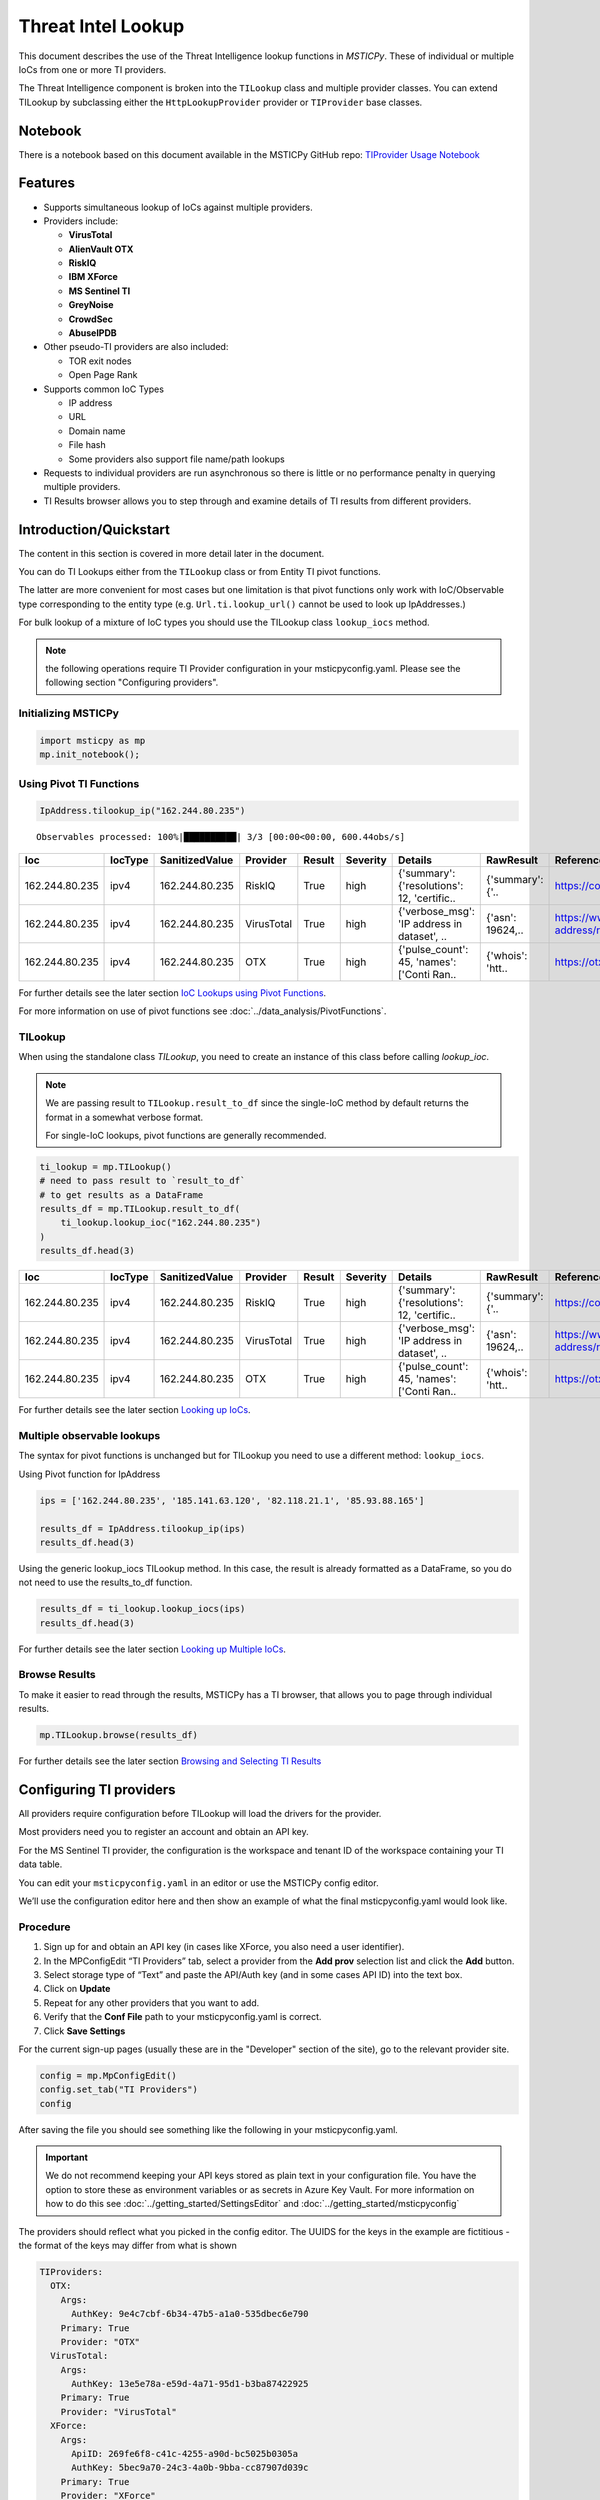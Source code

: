 
Threat Intel Lookup
===================

This document describes the use of the Threat Intelligence lookup functions
in *MSTICPy*. These of individual or multiple IoCs from
one or more TI providers.

The Threat Intelligence component is broken into the ``TILookup`` class
and multiple provider classes.
You can extend TILookup by subclassing either the ``HttpLookupProvider``
provider or ``TIProvider`` base classes.

Notebook
--------

There is a notebook based on this document available in the MSTICPy
GitHub repo:
`TIProvider Usage Notebook <https://github.com/microsoft/msticpy/blob/master/docs/notebooks/TIProviders.ipynb>`__

Features
--------

-  Supports simultaneous lookup of IoCs against multiple providers.
-  Providers include:

   -  **VirusTotal**
   -  **AlienVault OTX**
   -  **RiskIQ**
   -  **IBM XForce**
   -  **MS Sentinel TI**
   -  **GreyNoise**
   -  **CrowdSec**
   -  **AbuseIPDB**

-  Other pseudo-TI providers are also included:

   -  TOR exit nodes
   -  Open Page Rank

-  Supports common IoC Types

   -  IP address
   -  URL
   -  Domain name
   -  File hash
   -  Some providers also support file name/path lookups

-  Requests to individual providers are run asynchronous so there is
   little or no performance penalty in querying multiple
   providers.
-  TI Results browser allows you to step through and examine details
   of TI results from different providers.


Introduction/Quickstart
-----------------------

The content in this section is covered in more detail later in the document.

You can do TI Lookups either from the ``TILookup`` class or from Entity
TI pivot functions.

The latter are more convenient for most cases but one limitation is that
pivot functions only work with IoC/Observable type corresponding to the
entity type (e.g. ``Url.ti.lookup_url()`` cannot be used to look up
IpAddresses.)

For bulk lookup of a mixture of IoC types you should use the TILookup
class ``lookup_iocs`` method.

.. note:: the following operations require TI Provider configuration in
   your msticpyconfig.yaml. Please see the following section
   "Configuring providers".

Initializing MSTICPy
~~~~~~~~~~~~~~~~~~~~

.. code:: python

  import msticpy as mp
  mp.init_notebook();

Using Pivot TI Functions
~~~~~~~~~~~~~~~~~~~~~~~~

.. code:: ipython3

    IpAddress.tilookup_ip("162.244.80.235")

.. parsed-literal::

  Observables processed: 100%|██████████| 3/3 [00:00<00:00, 600.44obs/s]

==============  =========  ================  ==========  ========  ===========  ============================================  ================  =====================================================  ========
Ioc             IocType    SanitizedValue    Provider    Result    Severity     Details                                       RawResult         Reference                                                Status
==============  =========  ================  ==========  ========  ===========  ============================================  ================  =====================================================  ========
162.244.80.235  ipv4       162.244.80.235    RiskIQ      True      high         {'summary': {'resolutions': 12, 'certific..   {'summary': {'..  https://community.riskiq.com                                  0
162.244.80.235  ipv4       162.244.80.235    VirusTotal  True      high         {'verbose_msg': 'IP address in dataset', ..   {'asn': 19624,..  https://www.virustotal.com/vtapi/v2/ip-address/report         0
162.244.80.235  ipv4       162.244.80.235    OTX         True      high         {'pulse_count': 45, 'names': \['Conti Ran..   {'whois': 'htt..  https://otx.alienvault.com/api/v1/indicators/IPv4/1..         0
==============  =========  ================  ==========  ========  ===========  ============================================  ================  =====================================================  ========

For further details see the later section `IoC Lookups using Pivot Functions`_.

For more information on use of pivot functions see
:doc:`../data_analysis/PivotFunctions`.

TILookup
~~~~~~~~

When using the standalone class `TILookup`,
you need to create an instance of this class before calling
`lookup_ioc`.

.. note:: We are passing result to ``TILookup.result_to_df``
   since the single-IoC method by default returns the format
   in a somewhat verbose format.

   For single-IoC lookups, pivot functions are generally recommended.

.. code:: ipython3

    ti_lookup = mp.TILookup()
    # need to pass result to `result_to_df`
    # to get results as a DataFrame
    results_df = mp.TILookup.result_to_df(
        ti_lookup.lookup_ioc("162.244.80.235")
    )
    results_df.head(3)

==============  =========  ================  ==========  ========  ===========  ============================================  ================  =====================================================  ========
Ioc             IocType    SanitizedValue    Provider    Result    Severity     Details                                       RawResult         Reference                                                Status
==============  =========  ================  ==========  ========  ===========  ============================================  ================  =====================================================  ========
162.244.80.235  ipv4       162.244.80.235    RiskIQ      True      high         {'summary': {'resolutions': 12, 'certific..   {'summary': {'..  https://community.riskiq.com                                  0
162.244.80.235  ipv4       162.244.80.235    VirusTotal  True      high         {'verbose_msg': 'IP address in dataset', ..   {'asn': 19624,..  https://www.virustotal.com/vtapi/v2/ip-address/report         0
162.244.80.235  ipv4       162.244.80.235    OTX         True      high         {'pulse_count': 45, 'names': \['Conti Ran..   {'whois': 'htt..  https://otx.alienvault.com/api/v1/indicators/IPv4/1..         0
==============  =========  ================  ==========  ========  ===========  ============================================  ================  =====================================================  ========

For further details see the later section `Looking up IoCs`_.

Multiple observable lookups
~~~~~~~~~~~~~~~~~~~~~~~~~~~

The syntax for pivot functions is unchanged but for
TILookup you need to use a different method: ``lookup_iocs``.

Using Pivot function for IpAddress

.. code:: python

  ips = ['162.244.80.235', '185.141.63.120', '82.118.21.1', '85.93.88.165']

  results_df = IpAddress.tilookup_ip(ips)
  results_df.head(3)

Using the generic lookup_iocs TILookup method. In this case, the
result is already formatted as a DataFrame, so you do not need to use
the results_to_df function.

.. code:: python

  results_df = ti_lookup.lookup_iocs(ips)
  results_df.head(3)

For further details see the later section `Looking up Multiple IoCs`_.

Browse Results
~~~~~~~~~~~~~~

To make it easier to read through the results, MSTICPy has a TI
browser, that allows you to page through individual results.

.. code:: python

  mp.TILookup.browse(results_df)

.. figure:: _static/TIBrowser-1.png
   :alt: Threat Intel results browser
   :width: 5.23000in

For further details see the later section `Browsing and Selecting TI Results`_

Configuring TI providers
------------------------

All providers require configuration before TILookup will load the
drivers for the provider.

Most providers need you to register an account and obtain an API key.

For the MS Sentinel TI provider, the configuration is the workspace and
tenant ID of the workspace containing your TI data table.

You can edit your ``msticpyconfig.yaml`` in an editor or use the MSTICPy
config editor.

We’ll use the configuration editor here and then show an example of what
the final msticpyconfig.yaml would look like.

Procedure
~~~~~~~~~

1. Sign up for and obtain an API key (in cases like XForce, you also
   need a user identifier).
2. In the MPConfigEdit “TI Providers” tab, select a provider from the
   **Add prov** selection list and click the **Add** button.
3. Select storage type of “Text” and paste the API/Auth key (and in some
   cases API ID) into the text box.
4. Click on **Update**
5. Repeat for any other providers that you want to add.
6. Verify that the **Conf File** path to your msticpyconfig.yaml is
   correct.
7. Click **Save Settings**

For the current sign-up pages (usually these are in the "Developer"
section of the site), go to the relevant provider site.

.. code:: ipython3

    config = mp.MpConfigEdit()
    config.set_tab("TI Providers")
    config

.. figure:: _static/ti_config.png
   :alt: Threat Intel configuration editor



After saving the file you should see something like the
following in your msticpyconfig.yaml.

.. important:: We do not recommend keeping your API keys stored
  as plain text in your configuration file. You have the option
  to store these as environment variables or as secrets in Azure
  Key Vault. For more information on how to do this see
  :doc:`../getting_started/SettingsEditor` and
  :doc:`../getting_started/msticpyconfig`

The providers should reflect what you picked in the config
editor. The UUIDS for the keys in the example are
fictitious - the format of the keys may differ from what is shown

.. code:: yaml

    TIProviders:
      OTX:
        Args:
          AuthKey: 9e4c7cbf-6b34-47b5-a1a0-535dbec6e790
        Primary: True
        Provider: "OTX"
      VirusTotal:
        Args:
          AuthKey: 13e5e78a-e59d-4a71-95d1-b3ba87422925
        Primary: True
        Provider: "VirusTotal"
      XForce:
        Args:
          ApiID: 269fe6f8-c41c-4255-a90d-bc5025b0305a
          AuthKey: 5bec9a70-24c3-4a0b-9bba-cc87907d039c
        Primary: True
        Provider: "XForce"
      GreyNoise:
        Args:
          AuthKey: d9dde9d4-b848-4cef-b0ee-40d2b23ba088
        Primary: True
        Provider: "GreyNoise"
      AzureSentinel:
        Args:
          WorkspaceID: c7d6a1ad-357b-48b2-8ee1-a2dcbfa2842b
          TenantID: 228d7b5f-4920-4f8e-872f-52072b92b651
        Primary: True
        Provider: "AzSTI"
      CrowdSec:
        Args:
          AuthKey: [PLACEHOLDER]
        Primary: True
        Provider: "CrowdSec"
      AbuseIPDB:
        Args:
          AuthKey: 1234567890
        Primary: True
        Provider: "AbuseIPDB"

You need to tell `TILookup` to refresh its configuration.

After reloading the provider settings, you should see a list
of providers loaded.

.. code:: python

  ti_lookup.reload_providers()
  ti_lookup.provider_status

.. parsed-literal::


  ['OTX - AlientVault OTX Lookup. (primary)',
  'VirusTotal - VirusTotal Lookup. (primary)',
  'XForce - IBM XForce Lookup. (primary)',
  'GreyNoise - GreyNoise Lookup. (primary)',
  'AzSTI - Microsoft Sentinel TI provider class. (primary)',
  'CrowdSec - CrowdSec CTI Smoke Lookup. (primary)',
  'AbuseIPDB - AbuseIPDB Lookup. (primary)']

.. warning:: Depending on the type of account that you
  have with a provider, they will typically impose a limit
  on the number of requests that you can make each minute or
  hour. If you see results returning with a status of 403,
  it is likely that you have temporarily exceed you query
  quota.


.. note:: If you have your MS Sentinel workspace and tenant IDs configured
  as a "Default" entry in the `AzureSentinel` configuration section
  of the `msticpyconfig.yaml` you do not need to set these values for the
  provider here. They will be inherited from the global configuration.
  If you want to use a different workspace for your TI lookups then specify
  the workspace and tenant IDs here. The tenant ID must be the same as
  in both cases though: the Kqlmagic data query library does not support
  access workspaces in multiple tenants from the same notebook.


.. tip:: If you are missing a required parameter for a provider, TILookup
   will throw an exception. You can use the `providers` parameter to
   `TILookup`

   `TILookup(providers=["prov",...])`

   to specify which providers to load and avoid loading any that
   causing problems.


TILookup class
--------------

The TILookup class is the main interface to the TI Functions.

Pivot functions also call the `lookup_iocs` method of this class.

Brief help is shown below. You can read more details about the
attributes and functions in the
:py:mod:`TILookup documentation <msticpy.context.tilookup>`

To use TILookup, you need to create an instance of the class.
Avoid creating lots of instances of this class:

- Each instance caches recent results to avoid unnecessary network requests
  (instances do not share this cache)
- The enabled state of providers is not share across instances.

.. note:: The pivot functions use a single central TILookup instance
  so are not affected by this.

Input to the lookup methods can be a single IoC observable
or a pandas DataFrame (or Python iterable such as a list)
containing multiple observables.

.. note:: the equivalent Pivot functions can accept single values,
  DataFrames or lists/Python iterables as inputs.


:py:mod:`TILookup API documentation<msticpy.context.tilookup>`



Constructor
~~~~~~~~~~~


See :py:class:`TILookup<msticpy.context.tilookup.TILookup>`

.. parsed-literal::


            Initialize TILookup instance.

            Parameters
            ----------
            primary_providers : Optional[List[TIProvider]], optional
                Primary TI Providers, by default None
            secondary_providers : Optional[List[TIProvider]], optional
                Secondary TI Providers, by default None
            providers: Optional[List[str]], optional
                List of provider names to load, by default all available
                providers are loaded. To see the list of available providers
                call `TILookup.list_available_providers()`.
                Note: if primary_provides or secondary_providers is specified
                This will override the providers list.

Methods
~~~~~~~

* :py:meth:`add_provider() <msticpy.context.tilookup.TILookup.add_provider>` - Add a TI provider to the current collection.
* :py:meth:`available_providers <msticpy.context.tilookup.TILookup.available_providers>` - Return a list of built-in providers.
* :py:meth:`list_available_providers() <msticpy.context.tilookup.TILookup.list_available_providers>` - Print a list of built-in providers with
  optional usage. (class method)
* :py:meth:`loaded_providers() <msticpy.context.tilookup.TILookup.loaded_providers>` - Return dictionary of loaded providers.
* :py:meth:`configured_providers <msticpy.context.tilookup.TILookup.configured_providers>` - Return a list of providers with valid configuration
* :py:meth:`disable_provider() <msticpy.context.tilookup.TILookup.disable_provider>` - disable a named provider
* :py:meth:`enable_provider() <msticpy.context.tilookup.TILookup.enable_provider>` - enable a disabled provider
* :py:meth:`set_provider_state() <msticpy.context.tilookup.TILookup.set_provider_state>` - configure multiple providers as enabled/disabled
* :py:meth:`lookup_ioc() <msticpy.context.tilookup.TILookup.lookup_ioc>` - Lookup single IoC in active providers.
* :py:meth:`lookup_iocs() <msticpy.context.tilookup.TILookup.lookup_iocs>` - Lookup a collection of IoCs.
* :py:meth:`provider_status <msticpy.context.tilookup.TILookup.provider_status>` - Return loaded provider status.
* :py:meth:`provider_usage() <msticpy.context.tilookup.TILookup.provider_usage>` - Print usage of loaded providers.
* :py:meth:`reload_provider_settings() <msticpy.context.tilookup.TILookup.reload_provider_settings>` - Reload provider settings from config.
* :py:meth:`reload_providers() <msticpy.context.tilookup.TILookup.reload_providers>` - Reload settings and provider classes.
* :py:meth:`result_to_df() <msticpy.context.tilookup.TILookup.result_to_df>` - Return DataFrame representation of IoC Lookup response.


You can change which providers are loaded from the TILookup constructor.
However, this is usually not needed.

You can change the providers used in each lookup call by
supplying a list of provider names in the ```providers```
parameter. You can also use the ``enable_provider``,
``disable_provider`` and ``set_provider_state`` methods to make individual providers
active and inactive.

.. note:: Using either the constructor parameters or the enable/disable
  methods only affects the current instance of `TILookup`.
  If you create a new instance, the changes to providers
  in previously-created instances have no effect on the state
  of the new instance.
  The instance of TILookup used by the Pivot functions is created
  when MSTICPy is initialized.

Querying and Configuring the Pivot TILookup
-------------------------------------------

Pivot functions use their own instance of TILookup.
To access this instance of TILookup use the Pivot ``providers`` property

.. code:: python

  # Note Pivot is only initialized after running mp.init_notebook()
  mp.pivot.providers["TILookup"]

.. parsed-literal::

  {'OTX': <msticpy.context.tiproviders.alienvault_otx.OTX at 0x2494f626490>,
  'OPR': <msticpy.context.tiproviders.open_page_rank.OPR at 0x2494f626400>,
  'RiskIQ': <msticpy.context.tiproviders.riskiq.RiskIQ at 0x2494f626a60>,
  'Tor': <msticpy.context.tiproviders.tor_exit_nodes.Tor at 0x2494f5b0c10>,
  'VirusTotal': <msticpy.context.tiproviders.virustotal.VirusTotal at 0x2494eca3850>,
  'XForce': <msticpy.context.tiproviders.ibm_xforce.XForce at 0x2494ecae970>}

You can call any of the methods available on standalone TILookup
instances - such as enabling and disabling providers - on this
instance.

Listing Available Providers
---------------------------
The **msticpy** TI Provider library can lookup IoCs in multiple providers.

"Available Providers" means providers that have a MSTICPy *provider
class*, not that they are necessarily either configured or loaded.

The list below shows the currently implemented set of MSTICPy TI providers.

The :py:meth:`list_available_providers <msticpy.context.tilookup.TILookup.list_available_providers>`
class method shows the current set of providers.

.. code:: ipython3

    >>> TILookup.list_available_providers()

    AzSTI
    GreyNoise
    OPR
    OTX
    Tor
    VirusTotal
    XForce
    Intsights
    CrowdSec
    AbuseIPDB

You can view the list of supported query types for each provider
with the ``show_query_types=True`` parameter.
See

.. code:: ipython3

    >>> TILookup.list_available_providers(show_query_types=True)

    AzSTI
    Azure Sentinel TI provider class. Supported query types:
      ioc_type=dns
      ioc_type=file_hash
      ioc_type=hostname
      ioc_type=ipv4
      ioc_type=ipv6
      ioc_type=linux_path
      ...

Loading TI Providers
--------------------

Calling TILookup with no parameters will load all of the available providers
that have a configuration entry in ``msticpyconfig.yaml``
(see `Configuring TI providers`_).
Pivot functions automatically load all configured providers.

.. code:: ipython3

    # load all configured providers
    ti_lookup = TILookup()

You can provide a list of providers to load when
you create an instance of TILookup

.. code:: ipython3

    # Restricting which providers get loaded
    ti_lookup = TILookup(providers=["VirusTotal", "XForce"])
    ti_lookup.provider_status

.. parsed-literal::

    ['VirusTotal - VirusTotal Lookup. (primary)',
     'XForce - IBM XForce Lookup. (primary)']

.. tip:: If you are missing a required parameter for a provider, TILookup
   will throw an exception. You can use the `TILookup(providers=["prov",...])`
   parameter to load only specific providers.



Looking up IoCs
---------------

Lookup a single IoC
~~~~~~~~~~~~~~~~~~~

To lookup a single IoC use :py:meth:`lookup_ioc<msticpy.context.tilookup.TILookup.lookup_ioc>`.

Or you can use the pivot ``ti.lookup_xxx`` function from the
appropriate entity.

Lookup an IoC from a single provider
~~~~~~~~~~~~~~~~~~~~~~~~~~~~~~~~~~~~

And show the output

.. code-block:: ipython3
   :emphasize-lines: 1

    result, details = ti_lookup.lookup_ioc(observable="38.75.137.9", providers=["OTX"])

    print("Positive" if result else "Negative")
    # the details is a list (since there could be multiple responses for an IoC)
    for provider, detail in details:
        print(provider)
        detail.summary
        print("\nRaw Results")
        detail.raw_result_fmt



.. parsed-literal::

    Positive
    OTX
    ioc: 38.75.137.9 ( ipv4 )
    result: True
    {   'names': ['Underminer EK'],
        'pulse_count': 1,
        'references': [   [   'https://blog.malwarebytes.com/threat-analysis/2019/07/exploit-kits-summer-2019-review/']],
        'tags': [[]]}
    reference:  https://otx.alienvault.com/api/v1/indicators/IPv4/38.75.137.9/general

    Raw Results
    { 'area_code': 0,
      'asn': 'AS63023 GTHost',
      'base_indicator': { 'access_reason': '',
                          'access_type': 'public',
                          'content': '',
                          'description': '',
                          'id': 2127020821,
                          'indicator': '38.75.137.9',
                          'title': '',
                          'type': 'IPv4'},
      'charset': 0,
      'city': 'Los Angeles',
      'city_data': True,
      'continent_code': 'NA',
      'country_code': 'US',
      'country_code3': 'USA',
      'country_name': 'United States',
      'dma_code': 803,
      'flag_title': 'United States',
      'flag_url': '/assets/images/flags/us.png',
      'indicator': '38.75.137.9',
      'latitude': 34.0584,
      'longitude': -118.278,
      'postal_code': '90017',
      'pulse_info': { 'count': 1,
                      'pulses': [ { 'TLP': 'white',
                                    'adversary': '',
                                    'attack_ids': [],
                                    'author': { 'avatar_url': 'https://otx.alienvault.com/assets/images/default-avatar.png',
                                                'id': '79520',
                                                'is_following': False,
                                                'is_subscribed': False,
                                                'username': 'mattvittitoe'},
                                    'cloned_from': None,
                                    'comment_count': 0,
                                    ....[truncated for brevity]
                                    'name': 'Underminer EK',
                                    'public': 1,
                                    'pulse_source': 'web',
                                    'references': [ 'https://blog.malwarebytes.com/threat-analysis/2019/07/exploit-kits-summer-2019-review/'],
                                    'subscriber_count': 10,
                                    'tags': [],
                                    'targeted_countries': [],
                                    'threat_hunter_scannable': True,
                                    'upvotes_count': 0,
                                    'validator_count': 0,
                                    'vote': 0,
                                    'votes_count': 0}],
                      'references': [ 'https://blog.malwarebytes.com/threat-analysis/2019/07/exploit-kits-summer-2019-review/']},
      'region': 'CA',
      'reputation': 0,
      'sections': [ 'general',
                    'geo',
                    'reputation',
                    'url_list',
                    'passive_dns',
                    'malware',
                    'nids_list',
                    'httpscans'],
      'type': 'IPv4',
      'type_title': 'IPv4',
      'whois': 'http://whois.domaintools.com/38.75.137.9'}

|

Pivot function syntax

.. code:: python

   IpAddress.ti.lookup_ip("38.75.137.9", providers=["OTX"])


Lookup using all primary providers
~~~~~~~~~~~~~~~~~~~~~~~~~~~~~~~~~~

TILookup syntax

.. code:: ipython3

    result = ti_lookup.lookup_ioc(observable="38.75.137.9")
    ti_lookup.result_to_df(result)


+------------+-------------+--------------+---------+--------------------------------------------------------------------------------------------------------+------------------------------------------------------------------------------------------------------+------------------------------------------------------------------------+--------+
|            | IoC         | IoCType      | Result  | Details                                                                                                | RawResult                                                                                            | Reference                                                              | Status |
+============+=============+==============+=========+========================================================================================================+======================================================================================================+========================================================================+========+
| OTX        | 38.75.137.9 | ipv4         | True    | "{'pulse_count': 1, 'names': ['Underminer EK'], 'tags': [[]], 'references': [['\https://blog.malw..."  | {'sections': ['general', 'geo', 'reputation', 'url_list', 'passive_dns', 'malware', 'nids_list',...} | \https://otx.alienvault.com/api/v1/indicators/IPv4/38.75.137.9/general | 200    |
| VirusTotal | 38.75.137.9 | ipv4         | True    | "{'verbose_msg': 'IP address in dataset', 'response_code': 1, 'detected_urls': ['\http://38.75.13..."  | {'asn': 63023, 'undetected_urls': [['\http://38.75.137.9:9088/', '3d5edb0e0bb726e414a9b76dac619c...} | \https://www.virustotal.com/vtapi/v2/ip-address/report                 | 200    |
| XForce     | 38.75.137.9 | ipv4         | True    | "{'score': 1, 'cats': {}, 'categoryDescriptions': {}, 'reason': 'Regional Internet Registry', 're..."  | {'ip': '38.75.137.9', 'history': [{'created': '2012-03-22T07:26:00.000Z', 'reason': 'Regional In...} | \https://api.xforce.ibmcloud.com/ipr/38.75.137.9                       | 200    |
| AzSTI      | 38.75.137.9 | ipv4         | False   | "0 rows returned."                                                                                     | None                                                                                                 | None                                                                   | -1     |
| GreyNoise  | 38.75.137.9 | ipv4         | False   | "Not found."                                                                                           | &lt;Response [404]&gt;                                                                               | https://api.greynoise.io/v3/community/38.75.137.9                      | 404    |
| CrowdSec   | 38.75.137.9 | ipv4         | False   | "{'Background Noise': 0, 'Overall Score': 0, 'First Seen': '2021-12-26T18:45:00+00:00', 'Last See..."  | {'ip_range_score': 0, 'ip': '38.75.137.9', 'ip_range': '38.75.136.0/23', 'as_name': 'AS-GLOBALTE...} | https://cti.api.crowdsec.net/v2/smoke/38.75.137.9                      | 200    |
| AbuseIPDB  | 38.75.137.9 | ipv4         | True    | "{'countryCode': 'US', 'usage': 'Data Center/Web Hosting/Transit', 'isp': 'GlobalTeleHost Corp.',...}" | {'data': {'ipAddress': '38.75.137.9', 'isPublic': True, 'ipVersion': 4, 'isWhitelisted': None, ...}} | https://api.abuseipdb.com/api/v2/check                                 | 200    |
+------------+-------------+--------------+---------+--------------------------------------------------------------------------------------------------------+------------------------------------------------------------------------------------------------------+------------------------------------------------------------------------+--------+


Pivot function syntax

.. code:: python

   IpAddress.ti.lookup_ip("38.75.137.9")


How to convert a raw result to a DataFrame
~~~~~~~~~~~~~~~~~~~~~~~~~~~~~~~~~~~~~~~~~~

.. note:: The pivot functions always return a DataFrame so
   you do not need to use ``result_to_df``

See :py:meth:`result_to_df<msticpy.context.tilookup.TILookup.result_to_df>`

.. code:: ipython3

    result = ti_lookup.lookup_ioc(observable="38.75.137.9", providers=["OTX"])
    ti_lookup.result_to_df(result).T


+---------------+------------------------------------------------------------------------------------------------------+
|               | OTX                                                                                                  |
+---------------+------------------------------------------------------------------------------------------------------+
| IoC           | 38.75.137.9                                                                                          |
+---------------+------------------------------------------------------------------------------------------------------+
| IoCType       | ipv4                                                                                                 |
+---------------+------------------------------------------------------------------------------------------------------+
| QuerySubtype  | None                                                                                                 |
+---------------+------------------------------------------------------------------------------------------------------+
| Result        | True                                                                                                 |
+---------------+------------------------------------------------------------------------------------------------------+
| Details       | {'pulse_count': 1, 'names': ['Underminer EK'], 'tags': [[]], 'references': [['\https://blog.malw...  |
+---------------+------------------------------------------------------------------------------------------------------+
| RawResult     | {'sections': ['general', 'geo', 'reputation', 'url_list', 'passive_dns', 'malware', 'nids_list',...  |
+---------------+------------------------------------------------------------------------------------------------------+
| Reference     | \https://otx.alienvault.com/api/v1/indicators/IPv4/38.75.137.9/general                               |
+---------------+------------------------------------------------------------------------------------------------------+
| Status        | 200                                                                                                  |
+---------------+------------------------------------------------------------------------------------------------------+

|

.. code:: ipython3

    # Extract a single field (RawResult) from the dataframe (.iloc[0] is to select the row)
    ti_lookup.result_to_df(result)["RawResult"].iloc[0]


.. parsed-literal::

    {'sections': ['general',
      'geo',
      'reputation',
      'url_list',
      'passive_dns',
      'malware',
      'nids_list',
      'httpscans'],
     'city': 'Los Angeles',
     'area_code': 0,
     'pulse_info': {'count': 1,
      'references': ['https://blog.malwarebytes.com/threat-analysis/2019/07/exploit-kits-summer-2019-review/'],
      'pulses': [{'indicator_type_counts': {'URL': 16,
         'FileHash-MD5': 5,
         'IPv4': 3},
        'pulse_source': 'web',
        'TLP': 'white',
        'description': '',
        ...



Looking up Multiple IoCs
------------------------

The pattern for looking up multiple IoCs in a single request is
very similar to a single IoC.

Using TILookup.lookup_iocs
~~~~~~~~~~~~~~~~~~~~~~~~~~

``lookup_iocs`` documentation is available at
:py:meth:`lookup_iocs <msticpy.context.tilookup.TILookup.lookup_iocs>`
Example.

.. code:: ipython3

    ioc_ips = [
        "185.92.220.35",
        "213.159.214.86",
        "77.222.54.202",
        "13.77.161.179",
        "40.76.4.15",
        "40.112.72.205",
        "40.113.200.201",
    ]

    ti_lookup.lookup_iocs(data=ioc_ips, providers="AzSTI")


+---+-----------------+----------+---------------+----------------------------------------+---------+---------+------------------------------------------------------------------------------------------------------+------------------------------------------------------------------------------------------------------+-----------+
|   | IoC             | IoCType  | QuerySubtype  | Reference                              | Result  | Status  | Details                                                                                              | RawResult                                                                                            | Provider  |
+===+=================+==========+===============+========================================+=========+=========+======================================================================================================+======================================================================================================+===========+
| 0 | 213.159.214.86  | ipv4     | None          | ThreatIntelligenceIndicator \| whe...  | True    | 0.0     | {'Action': 'alert', 'ThreatType': 'Malware', 'ThreatSeverity': nan, 'Active': True, 'Description...  | {'IndicatorId': '0164ADB4A6CB7A79FBAE7BE90A43050B090A18364E3855048AC86B9DA5E0A92B', 'TimeGenerat...  | AzSTI     |
+---+-----------------+----------+---------------+----------------------------------------+---------+---------+------------------------------------------------------------------------------------------------------+------------------------------------------------------------------------------------------------------+-----------+
| 1 | 40.113.200.201  | ipv4     | None          | ThreatIntelligenceIndicator \| whe...  | False   | -1.0    | 0 rows returned.                                                                                     | NaN                                                                                                  | AzSTI     |
+---+-----------------+----------+---------------+----------------------------------------+---------+---------+------------------------------------------------------------------------------------------------------+------------------------------------------------------------------------------------------------------+-----------+
| 2 | 91.219.29.81    | ipv4     | None          | ThreatIntelligenceIndicator \| whe...  | True    | 0.0     | {'Action': 'alert', 'ThreatType': 'Malware', 'ThreatSeverity': nan, 'Active': True, 'Description...  | {'IndicatorId': '3F458D91A21866C9037B99D997379A6906573766C0C2F8FB45327A6A15676A0D', 'TimeGenerat...  | AzSTI     |
+---+-----------------+----------+---------------+----------------------------------------+---------+---------+------------------------------------------------------------------------------------------------------+------------------------------------------------------------------------------------------------------+-----------+
| 3 | 89.108.83.196   | ipv4     | None          | ThreatIntelligenceIndicator \| whe...  | True    | 0.0     | {'Action': 'alert', 'ThreatType': 'Malware', 'ThreatSeverity': nan, 'Active': True, 'Description...  | {'IndicatorId': 'C3CA82D5B30A34F4BD6188C9DCFAD9E46D3C0CC45CC4FD969DA3A398DC34B1AE', 'TimeGenerat...  | AzSTI     |
+---+-----------------+----------+---------------+----------------------------------------+---------+---------+------------------------------------------------------------------------------------------------------+------------------------------------------------------------------------------------------------------+-----------+
| 4 | 192.42.116.41   | ipv4     | None          | ThreatIntelligenceIndicator \| whe...  | True    | 0.0     | {'Action': 'alert', 'ThreatType': 'Malware', 'ThreatSeverity': nan, 'Active': True, 'Description...  | {'IndicatorId': '2F321C9D2593B6EF59DEB64B6CB209F375529C429F0DF463D639784E7353AA5D', 'TimeGenerat...  | AzSTI     |
+---+-----------------+----------+---------------+----------------------------------------+---------+---------+------------------------------------------------------------------------------------------------------+------------------------------------------------------------------------------------------------------+-----------+


IoC Lookups using Pivot functions
~~~~~~~~~~~~~~~~~~~~~~~~~~~~~~~~~

Several MSTICPy entities have pivot functions that allow TI lookup.
The type of IoC that they look up corresponds to the type of entity.
For example, ``Url.ti.lookup_url()`` does lookups for URLs,
``File.ti.lookup_file_hash()`` does lookups for file hashes, etc.

The functionality of the pivot TI lookup functions is identical to
``TILookup.lookup_iocs`` (the pivot functions call ``lookup_iocs``
under the covers.). The syntax is also almost identical, with the
exception that you should omit the
``ioc_type`` parameter, since this parameter is automatically supplied by
the pivot subsystem.

Example

.. code:: ipython3

    IpAddress.ti.lookup_ip(data=ioc_ips, providers="AzSTI")

For more information on use of pivot functions see
:doc:`../data_analysis/PivotFunctions`.

Asynchronous operation
~~~~~~~~~~~~~~~~~~~~~~

When using multiple providers, TILookup will send the set of requests to each
provider as an asynchronous operation. It splits the lookup job into
a group of asychronous jobs (one for each provider) that are run
simultaneously and in parallel.

The requests sent to a single provider are sent synchronously - i.e.
one item is sent and a response awaited before the next item is sent.

Asynchronous operation means that a lookup using multiple providers
should take no more time than the same lookup to a single provider -
although the whole job will only complete once the slowest provider
has completed.

Progress of the lookup job is shown using a progress bar.
The request totals shown in the progres bar are
``requested_items * num_providers`` - e.g. a lookup of 10 items
using 5 providers will show a total of 50.

.. parsed-literal::

    Observables processed: 100%|██████████| 50/50 [00:00<00:00, 474.00obs/s]

Multiple IoCs using all providers
~~~~~~~~~~~~~~~~~~~~~~~~~~~~~~~~~

Output sorted by IoC

.. code:: ipython3

    ioc_urls = [
        "http://cheapshirts.us/zVnMrG.php",
        "http://chinasymbolic.com/i9jnrc",
        "http://cetidawabi.com/468fd",
        "http://append.pl/srh9xsz",
        "http://aiccard.co.th/dvja1te",
        "http://ajaraheritage.ge/g7cberv",
        "http://cic-integration.com/hjy93JNBasdas",
        "https://google.com",  # benign
        "https://microsoft.com",  # benign
        "https://python.org",  # benign
    ]
    results = ti_lookup.lookup_iocs(data=ioc_urls)
    results.sort_values("IoC")

.. parsed-literal::

    Observables processed: 100%|██████████| 50/50 [00:00<00:00, 474.00obs/s]

+---+----------------------------------+----------+---------------+---------+------------------------------------------------------------------------------------------------------+------------------------------------------------------------------------------------------------------+-----------------------------------------------------------------------------------------------------+-------------+---------+
|   | IoC                              | IoCType  | QuerySubtype  | Result  | Details                                                                                              | RawResult                                                                                            | Reference                                                                                           | Provider    | Status  |
+===+==================================+==========+===============+=========+======================================================================================================+======================================================================================================+=====================================================================================================+=============+=========+
| 0 | \http://aiccard.co.th/dvja1te    | url      | None          | True    | {'Action': 'alert', 'ThreatType': 'Malware', 'ThreatSeverity': nan, 'Active': True, 'Description...  | {'IndicatorId': 'FAE39C007D6554822504A1E0BDFD788E27DDC748ED63B258651DE52E4FA6D511', 'TimeGenerat...  | ThreatIntelligenceIndicator  | where TimeGenerated >= datetime(2019-07-21T17:30:41.900764Z) | w...  | AzSTI       | 0.0     |
+---+----------------------------------+----------+---------------+---------+------------------------------------------------------------------------------------------------------+------------------------------------------------------------------------------------------------------+-----------------------------------------------------------------------------------------------------+-------------+---------+
| 4 | \http://aiccard.co.th/dvja1te    | url      | None          | True    | {'cats': None, 'categoryDescriptions': None}                                                         | {'result': {'url': 'aiccard.co.th', 'cats': {}, 'score': None, 'categoryDescriptions': {}}, 'ass...  | \https://api.xforce.ibmcloud.com/url/\http://aiccard.co.th/dvja1te                                  | XForce      | NaN     |
+---+----------------------------------+----------+---------------+---------+------------------------------------------------------------------------------------------------------+------------------------------------------------------------------------------------------------------+-----------------------------------------------------------------------------------------------------+-------------+---------+
| 4 | \http://aiccard.co.th/dvja1te    | url      | None          | True    | {'pulse_count': 3, 'names': ['Locky Ransomware Distribution Sites URL blocklist (LY_DS_URLBL)', ...  | {'indicator': '\http://aiccard.co.th/dvja1te', 'alexa': '\http://www.alexa.com/siteinfo/aiccard.c... | \https://otx.alienvault.com/api/v1/indicators/url/\http://aiccard.co.th/dvja1te/general             | OTX         | NaN     |
+---+----------------------------------+----------+---------------+---------+------------------------------------------------------------------------------------------------------+------------------------------------------------------------------------------------------------------+-----------------------------------------------------------------------------------------------------+-------------+---------+
| 4 | \http://aiccard.co.th/dvja1te    | url      | None          | False   | No response from provider.                                                                           | <Response [403]>                                                                                     | \https://www.virustotal.com/vtapi/v2/url/report                                                     | VirusTotal  | NaN     |
+---+----------------------------------+----------+---------------+---------+------------------------------------------------------------------------------------------------------+------------------------------------------------------------------------------------------------------+-----------------------------------------------------------------------------------------------------+-------------+---------+
| 5 | \http://ajaraheritage.ge/g7cberv | url      | None          | True    | {'cats': None, 'categoryDescriptions': None}                                                         | {'result': {'url': 'ajaraheritage.ge', 'cats': {}, 'score': None, 'categoryDescriptions': {}}, '...  | \https://api.xforce.ibmcloud.com/url/\http://ajaraheritage.ge/g7cberv                               | XForce      | NaN     |
+---+----------------------------------+----------+---------------+---------+------------------------------------------------------------------------------------------------------+------------------------------------------------------------------------------------------------------+-----------------------------------------------------------------------------------------------------+-------------+---------+

.. note:: the URLs in the previous example have been altered to prevent
   inadvertent navigation to them.


Inferring IoC type vs specifying explicitly
--------------------------------------------

If you do a lookup without specifying a type, TILookup will try to infer
the type by matching regexes. There are patterns for all supported types
but there are some caveats:

-  The match is not 100% foolproof - e.g. some URLs and hash types may
   be misidentified.
-  The inference adds an overhead to each lookup.

If you know the type that you want to look up, it is always better to
explicitly include it.

- For single IoC lookup, use the ``ioc_type`` parameter.
- For multiple IoC lookups (see below), supply either:

  - a DataFrame with a column that specifies the type for each entry
  - a dictionary of the form ``{ioc_observable: ioc_type}``

Browsing and Selecting TI Results
---------------------------------
To make it easier to walk through the returned results msticpy has a browser.
This shows you the TI results aggregated by the IoC value (e.g. an individual IP
Address or URL) for all providers.

.. figure:: _static/TIBrowser-1.png
   :alt: Threat Intel results browser
   :width: 5.23000in

For each provider that returns a result for an IoC, the summarized details
will be shown in a table below the browse list.

.. figure:: _static/ti_browser_results1.png
   :alt: Threat Intel results browser
   :width: 5.23000in

.. figure:: _static/ti_browser_results1.png
   :alt: Threat Intel results browser
   :width: 5.23000in

.. figure:: _static/ti_browser_results1.png
   :alt: Threat Intel results browser
   :width: 5.23000in

Click on ``Raw results from provider...`` to see all returned data.

.. figure:: _static/ti_browser_results-footer.png
   :alt: Threat Intel results browser
   :width: 5.23000in

.. note:: the reference URL may not work if you have not authenticated
   to the TI service.


The value of the selected IoC entry is available as `ti_selector.value`.
You can match this back to the original results DataFrame as follows:

.. code:: IPython

    results[results["Ioc"] == ti_selector.value[0]]



Advanced Provider Usage - Query types
-------------------------------------

Some providers also support special types of sub-query
such as geo-ip and passive-dns. To use these, you specify a
``query_type`` parameter in addition to the corresponding ``ioc_type``.

See :py:meth:`provider_usage<msticpy.context.tilookup.TILookup.provider_usage>`

You can see which providers support special query types with the
``provider_usage`` method.

.. code:: ipython3

    ti_lookup.provider_usage()


.. parsed-literal::

    Primary providers
    -----------------

    Provider class: OTX
    AlientVault OTX Lookup. Supported query types:
      ioc_type=dns
      ioc_type=dns, ioc_query_type=geo
      ioc_type=dns, ioc_query_type=passivedns
      ioc_type=file_hash
      ioc_type=hostname
      ioc_type=ipv4
      ioc_type=ipv4, ioc_query_type=geo
      ioc_type=ipv4, ioc_query_type=passivedns
      ....

    Provider class: XForce
    IBM XForce Lookup. Supported query types:
      ioc_type=dns, ioc_query_type=info
      ioc_type=dns, ioc_query_type=passivedns
      ioc_type=dns, ioc_query_type=whois
      ioc_type=file_hash
      ioc_type=hostname, ioc_query_type=whois
      ioc_type=ipv4
      ioc_type=ipv4, ioc_query_type=malware
      ioc_type=ipv4, ioc_query_type=passivedns
      ioc_type=ipv4, ioc_query_type=rep
      ioc_type=ipv4, ioc_query_type=whois
      ioc_type=ipv6
      ...

    Provider class: GreyNoise
    GreyNoise Lookup. Supported query types:
      ioc_type=ipv4
      ioc_type=ipv4, ioc_query_type=full
      ioc_type=ipv4, ioc_query_type=quick


Use to do a passive DNS lookup
~~~~~~~~~~~~~~~~~~~~~~~~~~~~~~

.. code-block:: ipython3
   :emphasize-lines: 4

    result = ti_lookup.lookup_ioc(
      observable="38.75.137.9",
      ico_type="ipv4",
      ioc_query_type="passivedns",
      providers=["XForce"])
    result


.. parsed-literal::

    (True,
     [('XForce',
       LookupResult(ioc='38.75.137.9', ioc_type='ipv4', query_subtype='passivedns', result=True, details={'records': 1}, raw_result={'Passive': {'query': '0x00000000000000000000ffff264b8909', 'records': []}, 'RDNS': ['9-137-75-38.clients.gthost.com'], 'total_rows': 1}, reference='\https://api.xforce.ibmcloud.com/resolve/38.75.137.9', status=200))])




Specifying Time Ranges
----------------------

Some providers (currently only AzSTI - the Sentinel TI provider) support time ranges
so that you can specify specific periods to search for.

If a provider does not support time ranges, the parameters will be
ignored

.. code-block:: ipython3
   :emphasize-lines: 9,10

    from datetime import datetime
    start = datetime(2021, 8, 5)
    end = datetime(2021, 9, 5)

    # Using this data range returned no results
    ti_lookup.lookup_iocs(
        data=ioc_ips,
        providers="AzSTI",
        start=q_times.start,
        end=q_times.end
    ).head()

+---+-----------------+----------+---------------+-----------------------------------------------------------------------------------------------------+---------+-------------------+---------+-----------+
|   | IoC             | IoCType  | QuerySubtype  | Reference                                                                                           | Result  | Details           | Status  | Provider  |
+===+=================+==========+===============+=====================================================================================================+=========+===================+=========+===========+
| 0 | 213.159.214.86  | ipv4     | None          | ThreatIntelligenceIndicator  | where TimeGenerated >= datetime(2019-08-04T00:00:00Z) | where Ti...  | False   | 0 rows returned.  | -1      | AzSTI     |
| 1 | 40.113.200.201  | ipv4     | None          | ThreatIntelligenceIndicator  | where TimeGenerated >= datetime(2019-08-04T00:00:00Z) | where Ti...  | False   | 0 rows returned.  | -1      | AzSTI     |
| 2 | 91.219.29.81    | ipv4     | None          | ThreatIntelligenceIndicator  | where TimeGenerated >= datetime(2019-08-04T00:00:00Z) | where Ti...  | False   | 0 rows returned.  | -1      | AzSTI     |
| 3 | 89.108.83.196   | ipv4     | None          | ThreatIntelligenceIndicator  | where TimeGenerated >= datetime(2019-08-04T00:00:00Z) | where Ti...  | False   | 0 rows returned.  | -1      | AzSTI     |
| 4 | 192.42.116.41   | ipv4     | None          | ThreatIntelligenceIndicator  | where TimeGenerated >= datetime(2019-08-04T00:00:00Z) | where Ti...  | False   | 0 rows returned.  | -1      | AzSTI     |
+---+-----------------+----------+---------------+-----------------------------------------------------------------------------------------------------+---------+-------------------+---------+-----------+


.. code:: ipython3

    from datetime import datetime
    search_origin = datetime(2019, 8, 5)
    q_times = nbwidgets.QueryTime(
        units="day",
        auto_display=True,
        origin_time=search_origin,
        max_after=24,
        max_before=24
    )

    # Using a wider ranges produces results
    ti_lookup.lookup_iocs(
        data=ioc_ips,
        providers="AzSTI",
        start=q_times.start,
        end=q_times.end
    )


+---+-----------------+----------+---------------+-----------------------------------------------------------------------------------------------------+---------+---------+------------------------------------------------------------------------------------------------------+------------------------------------------------------------------------------------------------------+-----------+
|   | IoC             | IoCType  | QuerySubtype  | Reference                                                                                           | Result  | Status  | Details                                                                                              | RawResult                                                                                            | Provider  |
+===+=================+==========+===============+=====================================================================================================+=========+=========+======================================================================================================+======================================================================================================+===========+
| 0 | 213.159.214.86  | ipv4     | None          | ThreatIntelligenceIndicator  | where TimeGenerated >= datetime(2019-07-12T00:00:00Z) | where Ti...  | True    | 0.0     | {'Action': 'alert', 'ThreatType': 'Malware', 'ThreatSeverity': nan, 'Active': True, 'Description...  | {'IndicatorId': '0164ADB4A6CB7A79FBAE7BE90A43050B090A18364E3855048AC86B9DA5E0A92B', 'TimeGenerat...  | AzSTI     |
+---+-----------------+----------+---------------+-----------------------------------------------------------------------------------------------------+---------+---------+------------------------------------------------------------------------------------------------------+------------------------------------------------------------------------------------------------------+-----------+
| 1 | 40.113.200.201  | ipv4     | None          | ThreatIntelligenceIndicator  | where TimeGenerated >= datetime(2019-07-12T00:00:00Z) | where Ti...  | False   | -1.0    | 0 rows returned.                                                                                     | NaN                                                                                                  | AzSTI     |
+---+-----------------+----------+---------------+-----------------------------------------------------------------------------------------------------+---------+---------+------------------------------------------------------------------------------------------------------+------------------------------------------------------------------------------------------------------+-----------+
| 2 | 91.219.29.81    | ipv4     | None          | ThreatIntelligenceIndicator  | where TimeGenerated >= datetime(2019-07-12T00:00:00Z) | where Ti...  | True    | 0.0     | {'Action': 'alert', 'ThreatType': 'Malware', 'ThreatSeverity': nan, 'Active': True, 'Description...  | {'IndicatorId': '3F458D91A21866C9037B99D997379A6906573766C0C2F8FB45327A6A15676A0D', 'TimeGenerat...  | AzSTI     |
+---+-----------------+----------+---------------+-----------------------------------------------------------------------------------------------------+---------+---------+------------------------------------------------------------------------------------------------------+------------------------------------------------------------------------------------------------------+-----------+
| 3 | 89.108.83.196   | ipv4     | None          | ThreatIntelligenceIndicator  | where TimeGenerated >= datetime(2019-07-12T00:00:00Z) | where Ti...  | True    | 0.0     | {'Action': 'alert', 'ThreatType': 'Malware', 'ThreatSeverity': nan, 'Active': True, 'Description...  | {'IndicatorId': 'C3CA82D5B30A34F4BD6188C9DCFAD9E46D3C0CC45CC4FD969DA3A398DC34B1AE', 'TimeGenerat...  | AzSTI     |
+---+-----------------+----------+---------------+-----------------------------------------------------------------------------------------------------+---------+---------+------------------------------------------------------------------------------------------------------+------------------------------------------------------------------------------------------------------+-----------+
| 4 | 192.42.116.41   | ipv4     | None          | ThreatIntelligenceIndicator  | where TimeGenerated >= datetime(2019-07-12T00:00:00Z) | where Ti...  | True    | 0.0     | {'Action': 'alert', 'ThreatType': 'Malware', 'ThreatSeverity': nan, 'Active': True, 'Description...  | {'IndicatorId': '2F321C9D2593B6EF59DEB64B6CB209F375529C429F0DF463D639784E7353AA5D', 'TimeGenerat...  | AzSTI     |
+---+-----------------+----------+---------------+-----------------------------------------------------------------------------------------------------+---------+---------+------------------------------------------------------------------------------------------------------+------------------------------------------------------------------------------------------------------+-----------+
